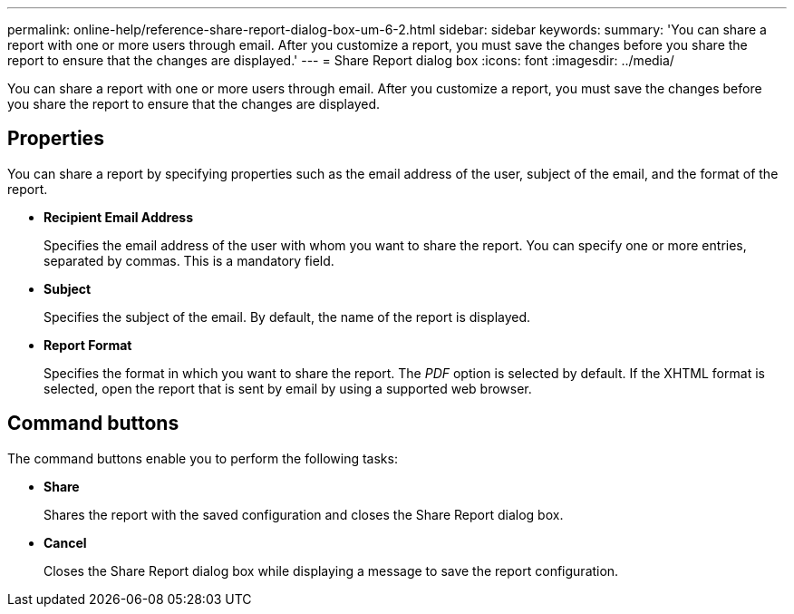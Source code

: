 ---
permalink: online-help/reference-share-report-dialog-box-um-6-2.html
sidebar: sidebar
keywords: 
summary: 'You can share a report with one or more users through email. After you customize a report, you must save the changes before you share the report to ensure that the changes are displayed.'
---
= Share Report dialog box
:icons: font
:imagesdir: ../media/

[.lead]
You can share a report with one or more users through email. After you customize a report, you must save the changes before you share the report to ensure that the changes are displayed.

== Properties

You can share a report by specifying properties such as the email address of the user, subject of the email, and the format of the report.

* *Recipient Email Address*
+
Specifies the email address of the user with whom you want to share the report. You can specify one or more entries, separated by commas. This is a mandatory field.

* *Subject*
+
Specifies the subject of the email. By default, the name of the report is displayed.

* *Report Format*
+
Specifies the format in which you want to share the report. The _PDF_ option is selected by default. If the XHTML format is selected, open the report that is sent by email by using a supported web browser.

== Command buttons

The command buttons enable you to perform the following tasks:

* *Share*
+
Shares the report with the saved configuration and closes the Share Report dialog box.

* *Cancel*
+
Closes the Share Report dialog box while displaying a message to save the report configuration.
